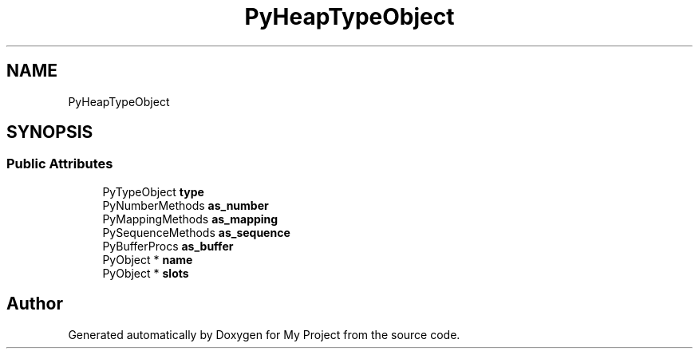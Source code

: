 .TH "PyHeapTypeObject" 3 "Wed Feb 1 2023" "Version Version 0.0" "My Project" \" -*- nroff -*-
.ad l
.nh
.SH NAME
PyHeapTypeObject
.SH SYNOPSIS
.br
.PP
.SS "Public Attributes"

.in +1c
.ti -1c
.RI "PyTypeObject \fBtype\fP"
.br
.ti -1c
.RI "PyNumberMethods \fBas_number\fP"
.br
.ti -1c
.RI "PyMappingMethods \fBas_mapping\fP"
.br
.ti -1c
.RI "PySequenceMethods \fBas_sequence\fP"
.br
.ti -1c
.RI "PyBufferProcs \fBas_buffer\fP"
.br
.ti -1c
.RI "PyObject * \fBname\fP"
.br
.ti -1c
.RI "PyObject * \fBslots\fP"
.br
.in -1c

.SH "Author"
.PP 
Generated automatically by Doxygen for My Project from the source code\&.
